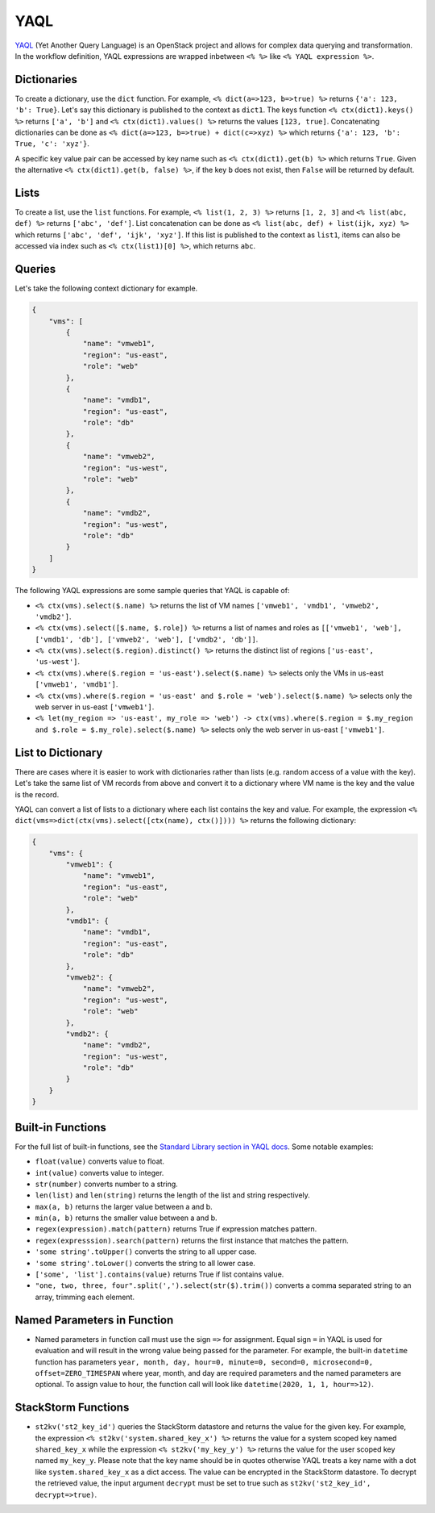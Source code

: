 YAQL
====
`YAQL <http://yaql.readthedocs.io/en/latest/>`_ (Yet Another Query Language) is an OpenStack
project and allows for complex data querying and transformation. In the workflow definition,
YAQL expressions are wrapped inbetween ``<% %>`` like ``<% YAQL expression %>``.

Dictionaries
------------

To create a dictionary, use the ``dict`` function. For example, ``<% dict(a=>123, b=>true) %>``
returns ``{'a': 123, 'b': True}``. Let's say this dictionary is published to the context as
``dict1``. The keys function ``<% ctx(dict1).keys() %>`` returns ``['a', 'b']`` and
``<% ctx(dict1).values() %>`` returns the values ``[123, true]``. Concatenating dictionaries can
be done as ``<% dict(a=>123, b=>true) + dict(c=>xyz) %>`` which returns
``{'a': 123, 'b': True, 'c': 'xyz'}``.

A specific key value pair can be accessed by key name such as ``<% ctx(dict1).get(b) %>`` which
returns ``True``. Given the alternative ``<% ctx(dict1).get(b, false) %>``, if the key ``b`` does not
exist, then ``False`` will be returned by default.

Lists
-----

To create a list, use the ``list`` functions. For example, ``<% list(1, 2, 3) %>`` returns
``[1, 2, 3]`` and ``<% list(abc, def) %>`` returns ``['abc', 'def']``. List concatenation can be
done as ``<% list(abc, def) + list(ijk, xyz) %>`` which returns ``['abc', 'def', 'ijk', 'xyz']``.
If this list is published to the context as ``list1``, items can also be accessed via index such
as ``<% ctx(list1)[0] %>``, which returns ``abc``.

Queries
-------

Let's take the following context dictionary for example.

.. code-block:: json

    {
        "vms": [
            {
                "name": "vmweb1",
                "region": "us-east",
                "role": "web"
            },
            {
                "name": "vmdb1",
                "region": "us-east",
                "role": "db"
            },
            {
                "name": "vmweb2",
                "region": "us-west",
                "role": "web"
            },
            {
                "name": "vmdb2",
                "region": "us-west",
                "role": "db"
            }
        ]
    }

The following YAQL expressions are some sample queries that YAQL is capable of:

* ``<% ctx(vms).select($.name) %>`` returns the list of VM names
  ``['vmweb1', 'vmdb1', 'vmweb2', 'vmdb2']``.
* ``<% ctx(vms).select([$.name, $.role]) %>`` returns a list of names and roles as
  ``[['vmweb1', 'web'], ['vmdb1', 'db'], ['vmweb2', 'web'], ['vmdb2', 'db']]``.
* ``<% ctx(vms).select($.region).distinct() %>`` returns the distinct list of regions
  ``['us-east', 'us-west']``.
* ``<% ctx(vms).where($.region = 'us-east').select($.name) %>`` selects only the VMs in
  us-east ``['vmweb1', 'vmdb1']``.
* ``<% ctx(vms).where($.region = 'us-east' and $.role = 'web').select($.name) %>``
  selects only the web server in us-east ``['vmweb1']``.
* ``<% let(my_region => 'us-east', my_role => 'web') -> ctx(vms).where($.region = 
  $.my_region and $.role = $.my_role).select($.name) %>`` selects only the
  web server in us-east ``['vmweb1']``.

List to Dictionary
------------------

There are cases where it is easier to work with dictionaries rather than lists (e.g. random access
of a value with the key). Let's take the same list of VM records from above and convert it to a
dictionary where VM name is the key and the value is the record.

YAQL can convert a list of lists to a dictionary where each list contains the key and value. For
example, the expression ``<% dict(vms=>dict(ctx(vms).select([ctx(name), ctx()]))) %>`` returns the
following dictionary:

.. code-block:: json

    {
        "vms": {
            "vmweb1": {
                "name": "vmweb1",
                "region": "us-east",
                "role": "web"
            },
            "vmdb1": {
                "name": "vmdb1",
                "region": "us-east",
                "role": "db"
            },
            "vmweb2": {
                "name": "vmweb2",
                "region": "us-west",
                "role": "web"
            },
            "vmdb2": {
                "name": "vmdb2",
                "region": "us-west",
                "role": "db"
            }
        }
    }

Built-in Functions
------------------

For the full list of built-in functions, see the `Standard Library section in YAQL docs
<https://yaql.readthedocs.io/en/latest/standard_library.html>`_. Some notable examples:

* ``float(value)`` converts value to float.
* ``int(value)`` converts value to integer.
* ``str(number)`` converts number to a string.
* ``len(list)`` and ``len(string)`` returns the length of the list and string respectively.
* ``max(a, b)`` returns the larger value between a and b.
* ``min(a, b)`` returns the smaller value between a and b.
* ``regex(expression).match(pattern)`` returns True if expression matches pattern.
* ``regex(expresssion).search(pattern)`` returns the first instance that matches the pattern.
* ``'some string'.toUpper()`` converts the string to all upper case.
* ``'some string'.toLower()`` converts the string to all lower case.
* ``['some', 'list'].contains(value)`` returns True if list contains value.
* ``"one, two, three, four".split(',').select(str($).trim())`` converts a comma separated
  string to an array, trimming each element.


Named Parameters in Function 
----------------------------

* Named parameters in function call must use the sign ``=>`` for assignment. Equal sign ``=`` in YAQL is used for evaluation and will result in the wrong value being passed for the parameter. For example, the built-in ``datetime`` function has parameters ``year, month, day, hour=0, minute=0, second=0, microsecond=0, offset=ZERO_TIMESPAN`` where year, month, and day are required parameters and the named parameters are optional. To assign value to hour, the function call will look like ``datetime(2020, 1, 1, hour=>12)``.

StackStorm Functions
--------------------

* ``st2kv('st2_key_id')`` queries the StackStorm datastore and returns the value for the given key. For
  example, the expression ``<% st2kv('system.shared_key_x') %>`` returns the value for a system
  scoped key named ``shared_key_x`` while the expression ``<% st2kv('my_key_y') %>`` returns the
  value for the user scoped key named ``my_key_y``. Please note that the key name should be in quotes
  otherwise YAQL treats a key name with a dot like ``system.shared_key_x`` as a dict access. The value
  can be encrypted in the StackStorm datastore. To decrypt the retrieved value, the input argument
  ``decrypt`` must be set to true such as ``st2kv('st2_key_id', decrypt=>true)``.
